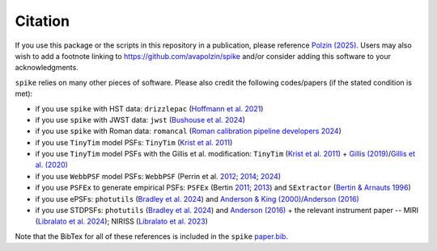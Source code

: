 .. _spike/citation:

Citation
========

If you use this package or the scripts in this repository in a publication, please reference `Polzin (2025) <https://arxiv.org/abs/2503.02288>`_. Users may also wish to add a footnote linking to `https://github.com/avapolzin/spike <https://github.com/avapolzin/spike>`_ and/or consider adding this software to your acknowledgments. 

``spike`` relies on many other pieces of software. Please also credit the following codes/papers (if the stated condition is met):

* if you use ``spike`` with HST data: ``drizzlepac`` (`Hoffmann et al. 2021 <https://ui.adsabs.harvard.edu/abs/2021AAS...23821602H/abstract>`_)
* if you use ``spike`` with JWST data: ``jwst`` (`Bushouse et al. 2024 <https://zenodo.org/records/7038885>`_)
* if you use ``spike`` with Roman data: ``romancal`` (`Roman calibration pipeline developers 2024 <https://github.com/spacetelescope/romancal>`_)
* if you use ``TinyTim`` model PSFs: ``TinyTim`` (`Krist et al. 2011 <https://ui.adsabs.harvard.edu/abs/2011SPIE.8127E..0JK/abstract>`_)
* if you use ``TinyTim`` model PSFs with the Gillis et al. modification: ``TinyTim`` (`Krist et al. 2011 <https://ui.adsabs.harvard.edu/abs/2011SPIE.8127E..0JK/abstract>`_) + `Gillis (2019) <https://bitbucket.org/brgillis/tinytim_psfs/src/master/>`_/`Gillis et al. (2020) <https://ui.adsabs.harvard.edu/abs/2020MNRAS.496.5017G/abstract>`_
* if you use ``WebbPSF`` model PSFs: ``WebbPSF`` (Perrin et al. `2012 <https://ui.adsabs.harvard.edu/abs/2012SPIE.8442E..3DP/abstract>`_; `2014 <https://ui.adsabs.harvard.edu/abs/2014SPIE.9143E..3XP/abstract>`_; `2024 <https://github.com/spacetelescope/webbpsf>`_)
* if you use ``PSFEx`` to generate empirical PSFs: ``PSFEx`` (Bertin `2011 <https://ui.adsabs.harvard.edu/abs/2011ASPC..442..435B/abstract>`_; `2013 <https://ui.adsabs.harvard.edu/abs/2013ascl.soft01001B/abstract>`_) and ``SExtractor`` (`Bertin & Arnauts 1996 <https://ui.adsabs.harvard.edu/abs/1996A%26AS..117..393B/abstract>`_)
* if you use ePSFs: ``photutils`` (`Bradley et al. 2024 <https://zenodo.org/records/13989456>`_) and `Anderson & King (2000) <https://ui.adsabs.harvard.edu/abs/2000PASP..112.1360A/abstract>`_/`Anderson (2016) <https://ui.adsabs.harvard.edu/abs/2016wfc..rept...12A/abstract>`_
* if you use STDPSFs: ``photutils`` (`Bradley et al. 2024 <https://zenodo.org/records/13989456>`_) and `Anderson (2016) <https://ui.adsabs.harvard.edu/abs/2016wfc..rept...12A/abstract>`_ + the relevant instrument paper -- MIRI (`Libralato et al. 2024 <https://ui.adsabs.harvard.edu/abs/2024PASP..136c4502L/abstract>`_); NIRISS (`Libralato et al. 2023 <https://ui.adsabs.harvard.edu/abs/2023ApJ...950..101L/abstract>`_) 

Note that the BibTex for all of these references is included in the ``spike`` `paper.bib <https://github.com/avapolzin/spike/blob/master/paper/paper.bib>`_.